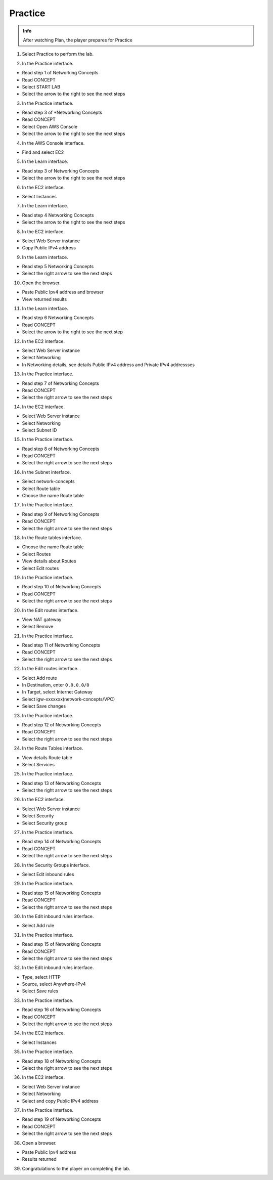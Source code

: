 Practice
=========

.. admonition:: Info

  After watching Plan, the player prepares for Practice

1. Select Practice to perform the lab.

.. image:: pictures/a417.png
   :align: center
   :width: 7000px

2. In the Practice interface.

- Read step 1 of Networking Concepts
- Read CONCEPT
- Select START LAB
- Select the arrow to the right to see the next steps

.. image:: pictures/a418.png
   :align: center
   :width: 7000px
  

3. In the Practice interface.

- Read step 3 of *Networking Concepts
- Read CONCEPT
- Select Open AWS Console
- Select the arrow to the right to see the next steps

.. image:: pictures/a419.png
   :align: center
   :width: 7000px

4. In the AWS Console interface.

- Find and select EC2

.. image:: pictures/a420.png
   :align: center
   :width: 7000px

5. In the Learn interface.

- Read step 3 of Networking Concepts
- Select the arrow to the right to see the next steps

.. image:: pictures/a420.png
   :align: center
   :width: 7000px

6. In the EC2 interface.

- Select Instances


.. image:: pictures/a421.png
   :align: center
   :width: 7000px

  
7. In the Learn interface.

- Read step 4 Networking Concepts
- Select the arrow to the right to see the next steps

.. image:: pictures/a422.png
   :align: center
   :width: 7000px

8. In the EC2 interface.

- Select Web Server instance
- Copy Public IPv4 address

.. image:: pictures/a423.png
   :align: center
   :width: 7000px

9. In the Learn interface.

- Read step 5 Networking Concepts
- Select the right arrow to see the next steps

.. image:: pictures/a424.png
   :align: center
   :width: 7000px

10. Open the browser.

- Paste Public Ipv4 address and browser
- View returned results

.. image:: pictures/a425.png
   :align: center
   :width: 7000px

11. In the Learn interface.

- Read step 6 Networking Concepts
- Read CONCEPT
- Select the arrow to the right to see the next step

.. image:: pictures/a426.png
   :align: center
   :width: 7000px

12. In the EC2 interface.

- Select Web Server instance
- Select Networking
- In Networking details, see details Public IPv4 address and Private IPv4 addressses

.. image:: pictures/a427.png
   :align: center
   :width: 7000px

13. In the Practice interface.

- Read step 7 of Networking Concepts
- Read CONCEPT
- Select the right arrow to see the next steps

.. image:: pictures/a428.png
   :align: center
   :width: 7000px

14. In the EC2 interface.

- Select Web Server instance
- Select Networking
- Select Subnet ID

.. image:: pictures/a429.png
   :align: center
   :width: 7000px

15. In the Practice interface.

- Read step 8 of Networking Concepts
- Read CONCEPT
- Select the right arrow to see the next steps

.. image:: pictures/a430.png
   :align: center
   :width: 7000px
  
16. In the Subnet interface.

- Select network-concepts
- Select Route table
- Choose the name Route table

.. image:: pictures/a431.png
   :align: center
   :width: 7000px

17. In the Practice interface.

- Read step 9 of Networking Concepts
- Read CONCEPT
- Select the right arrow to see the next steps

.. image:: pictures/a432.png
   :align: center
   :width: 7000px

18. In the Route tables interface.

- Choose the name Route table
- Select Routes
- View details about Routes
- Select Edit routes

.. image:: pictures/a433.png
   :align: center
   :width: 7000px

19. In the Practice interface.

- Read step 10 of Networking Concepts
- Read CONCEPT
- Select the right arrow to see the next steps

.. image:: pictures/a434.png
   :align: center
   :width: 7000px
20. In the Edit routes interface.

- View NAT gateway
- Select Remove


.. image:: pictures/a435.png
   :align: center
   :width: 1000px

21. In the Practice interface.

- Read step 11 of Networking Concepts
- Read CONCEPT
- Select the right arrow to see the next steps

.. image:: pictures/a436.png
   :align: center
   :width: 7000px

22. In the Edit routes interface.

- Select Add route
- In Destination, enter ``0.0.0.0/0``
- In Target, select Internet Gateway
- Select igw-xxxxxxx(network-concepts/VPC)
- Select Save changes

.. image:: pictures/a437.png
   :align: center
   :width: 7000px

23. In the Practice interface.

- Read step 12 of Networking Concepts
- Read CONCEPT
- Select the right arrow to see the next steps

.. image:: pictures/a438.png
   :align: center
   :width: 7000px

24. In the Route Tables interface.

- View details Route table
- Select Services

.. image:: pictures/a439.png
   :align: center
   :width: 7000px

25. In the Practice interface.

- Read step 13 of Networking Concepts
- Select the right arrow to see the next steps

.. image:: pictures/a440.png
   :align: center
   :width: 7000px

26. In the EC2 interface.

- Select Web Server instance
- Select Security
- Select Security group

.. image:: pictures/a441.png
   :align: center
   :width: 7000px

27. In the Practice interface.

- Read step 14 of Networking Concepts
- Read CONCEPT
- Select the right arrow to see the next steps

.. image:: pictures/a442.png
   :align: center
   :width: 7000px

28. In the Security Groups interface.

- Select Edit inbound rules

.. image:: pictures/a443.png
   :align: center
   :width: 7000px

29. In the Practice interface.

- Read step 15 of Networking Concepts
- Read CONCEPT
- Select the right arrow to see the next steps

.. image:: pictures/a444.png
   :align: center
   :width: 7000px

30. In the Edit inbound rules interface.

- Select Add rule

.. image:: pictures/a445.png
   :align: center
   :width: 7000px

31. In the Practice interface.

- Read step 15 of Networking Concepts
- Read CONCEPT
- Select the right arrow to see the next steps

.. image:: pictures/a446.png
   :align: center
   :width: 7000px

32. In the Edit inbound rules interface.

- Type, select HTTP
- Source, select Anywhere-IPv4
- Select Save rules

.. image:: pictures/a447.png
   :align: center
   :width: 7000px

33. In the Practice interface.

- Read step 16 of Networking Concepts
- Read CONCEPT
- Select the right arrow to see the next steps

.. image:: pictures/a448.png
   :align: center
   :width: 7000px

34. In the EC2 interface.

- Select Instances

.. image:: pictures/a449.png
   :align: center
   :width: 7000px

35. In the Practice interface.

- Read step 18 of Networking Concepts
- Select the right arrow to see the next steps

.. image:: pictures/a450.png
   :align: center
   :width: 7000px

36. In the EC2 interface.

- Select Web Server instance
- Select Networking
- Select and copy Public IPv4 address

.. image:: pictures/a451.png
   :align: center
   :width: 7000px

37. In the Practice interface.

- Read step 19 of Networking Concepts
- Read CONCEPT
- Select the right arrow to see the next steps

.. image:: pictures/a452.png
   :align: center
   :width: 7000px

38. Open a browser.

- Paste Public Ipv4 address
- Results returned

.. image:: pictures/a453.png
   :align: center
   :width: 7000px

39. Congratulations to the player on completing the lab.

.. image:: pictures/a454.png
   :align: center
   :width: 7000px




























